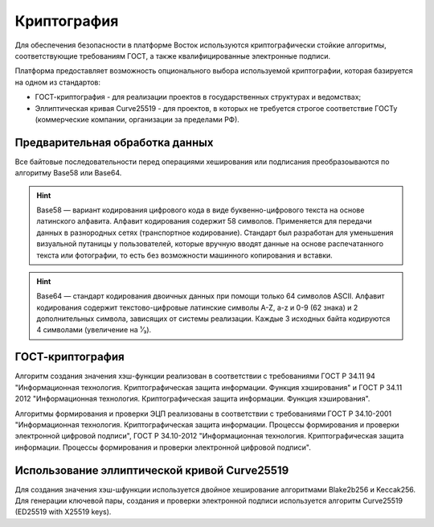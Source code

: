 Криптография
====================

Для обеспечения безопасности в платформе Восток используются криптографически стойкие алгоритмы, соответствующие требованиям ГОСТ, а также квалифицированные электронные подписи.

Платформа предоставляет возможность опционального выбора используемой криптографии, которая базируется на одном из стандартов:

- ГОСТ-криптография - для реализации проектов в государственных структурах и ведомствах;
- Эллиптическая кривая Curve25519 - для проектов, в которых не требуется строгое соответствие ГОСТу (коммерческие компании, организации за пределами РФ).

Предварительная обработка данных
~~~~~~~~~~~~~~~~~~~~~~~~~~~~~~~~~~

Все байтовые последовательности перед операциями хеширования или подписания преобразоываются по алгоритму Base58 или Base64.

.. hint:: Base58 — вариант кодирования цифрового кода в виде буквенно-цифрового текста на основе латинского алфавита. Алфавит кодирования содержит 58 символов. Применяется для передачи данных в разнородных сетях (транспортное кодирование). Стандарт был разработан для уменьшения визуальной путаницы у пользователей, которые вручную вводят данные на основе распечатанного текста или фотографии, то есть без возможности машинного копирования и вставки.

.. hint:: Base64 — стандарт кодирования двоичных данных при помощи только 64 символов ASCII. Алфавит кодирования содержит текстово-цифровые латинские символы A-Z, a-z и 0-9 (62 знака) и 2 дополнительных символа, зависящих от системы реализации. Каждые 3 исходных байта кодируются 4 символами (увеличение на ¹⁄₃).

ГОСТ-криптография
~~~~~~~~~~~~~~~~~~~~~~~~~~~~~~~~~~~~~

Алгоритм создания значения хэш-функции реализован в соответствии с требованиями ГОСТ Р 34.11 94 "Информационная технология. Криптографическая защита информации. Функция хэширования" и ГОСТ Р 34.11 2012 "Информационная технология. Криптографическая защита информации. Функция хэширования".

Алгоритмы формирования и проверки ЭЦП реализованы в соответствии с требованиями ГОСТ Р 34.10-2001 "Информационная технология. Криптографическая защита информации. Процессы формирования и проверки электронной цифровой подписи", ГОСТ Р 34.10-2012 "Информационная технология. Криптографическая защита информации. Процессы формирования и проверки электронной цифровой подписи".


Использование эллиптической кривой Curve25519
~~~~~~~~~~~~~~~~~~~~~~~~~~~~~~~~~~~~~~~~~~~~~~

Для создания значения хэш-шфункции используется двойное хеширование алгоритмами Blake2b256 и Keccak256.
Для генерации ключевой пары, создания и проверки электронной подписи используется алгоритм Curve25519 (ED25519 with X25519 keys).
